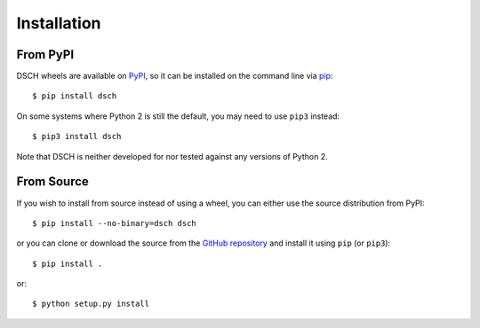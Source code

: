 .. _installation:

Installation
============

From PyPI
---------

DSCH wheels are available on `PyPI <https://pypi.python.org/pypi/dsch>`_, so it can be installed on the command line via `pip <https://docs.python.org/3/installing/>`_::

    $ pip install dsch

On some systems where Python 2 is still the default, you may need to use ``pip3`` instead::

    $ pip3 install dsch

Note that DSCH is neither developed for nor tested against any versions of Python 2.


From Source
-----------

If you wish to install from source instead of using a wheel, you can either use the source distribution from PyPI::

    $ pip install --no-binary=dsch dsch

or you can clone or download the source from the `GitHub repository <https://github.com/emtpb/dsch>`_ and install it using ``pip`` (or ``pip3``)::

    $ pip install .

or::

    $ python setup.py install

